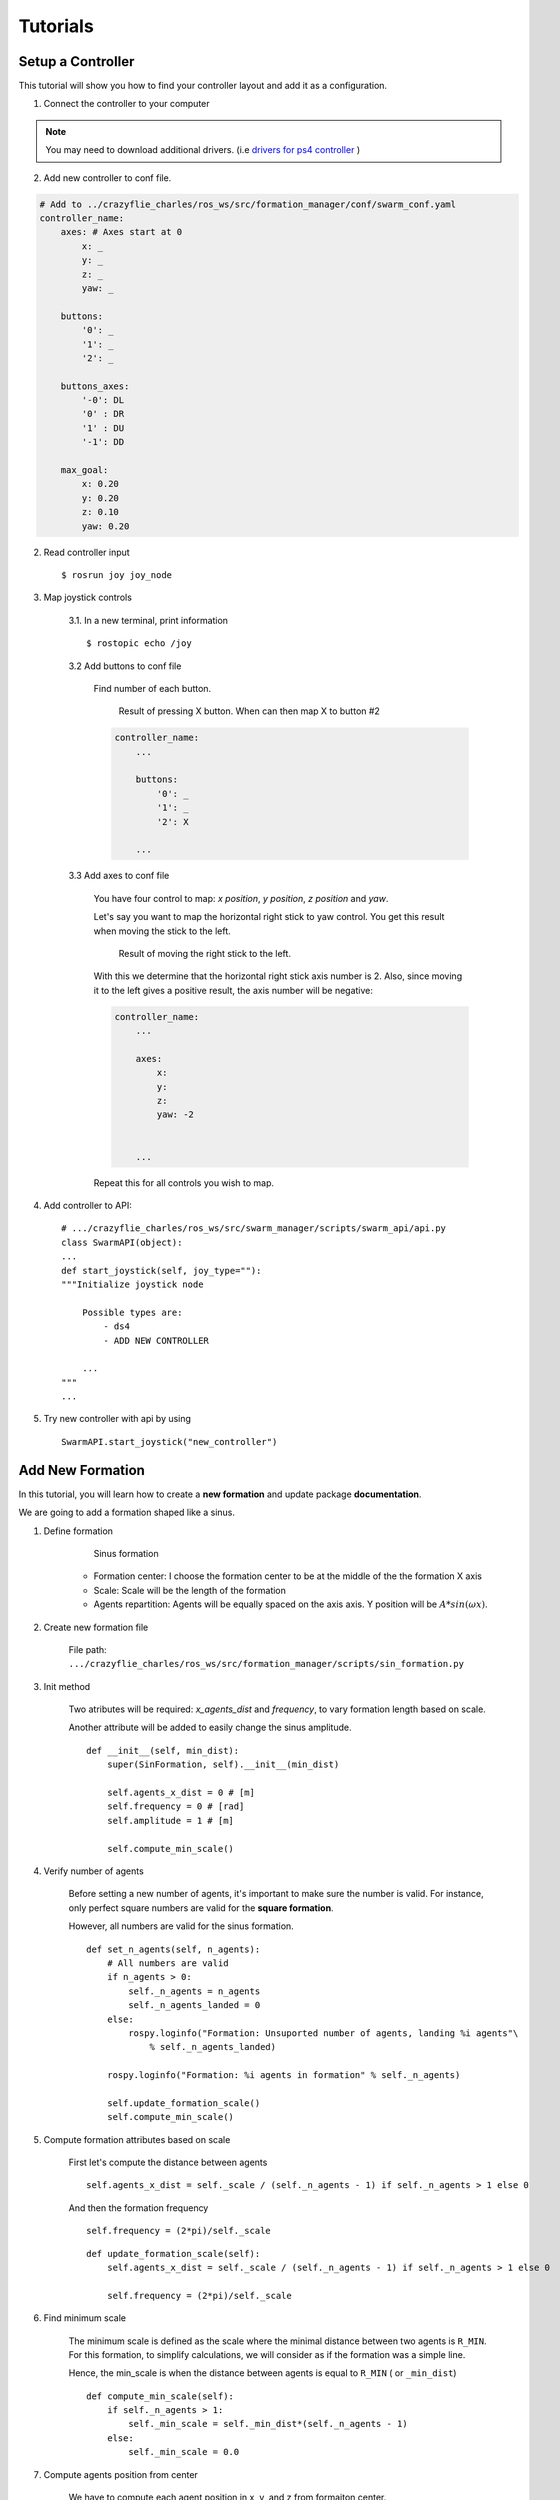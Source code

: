 Tutorials
=========

.. _tuto-controller-setup:

Setup a Controller
------------------

This tutorial will show you how to find your controller layout and add it as a configuration.

1. Connect the controller to your computer

.. note:: You may need to download additional drivers. (i.e `drivers for ps4 controller <https://github.com/chrippa/ds4drv>`_ )

2. Add new controller to conf file.

.. code-block:: yaml

    # Add to ../crazyflie_charles/ros_ws/src/formation_manager/conf/swarm_conf.yaml
    controller_name:
        axes: # Axes start at 0
            x: _
            y: _
            z: _
            yaw: _

        buttons:
            '0': _
            '1': _
            '2': _

        buttons_axes:
            '-0': DL
            '0' : DR
            '1' : DU
            '-1': DD

        max_goal:
            x: 0.20
            y: 0.20
            z: 0.10
            yaw: 0.20

2. Read controller input ::

    $ rosrun joy joy_node

3. Map joystick controls

    3.1. In a new terminal, print information ::

        $ rostopic echo /joy

    3.2 Add buttons to conf file

        Find number of each button.

        .. figure:: /images/tutorials/tuto_controller_button.png

            Result of pressing X button. When can then map X to button #2

        .. code-block:: yaml

            controller_name:
                ...

                buttons:
                    '0': _
                    '1': _
                    '2': X

                ...

    3.3 Add axes to conf file

        You have four control to map: *x position*, *y position*, *z position* and *yaw*.

        Let's say you want to map the horizontal right stick to yaw control. You get this result when
        moving the stick to the left.

        .. figure:: /images/tutorials/tuto_controller_axis.png

            Result of moving the right stick to the left.

        With this we determine that the horizontal right stick axis number is 2. Also, since moving
        it to the left gives a positive result, the axis number will be negative:

        .. code-block:: yaml

            controller_name:
                ...

                axes:
                    x:
                    y:
                    z:
                    yaw: -2


                ...

        Repeat this for all controls you wish to map.

4. Add controller to API::

    # .../crazyflie_charles/ros_ws/src/swarm_manager/scripts/swarm_api/api.py
    class SwarmAPI(object):
    ...
    def start_joystick(self, joy_type=""):
    """Initialize joystick node

        Possible types are:
            - ds4
            - ADD NEW CONTROLLER

        ...
    """
    ...

5. Try new controller with api by using ::

    SwarmAPI.start_joystick("new_controller")


Add New Formation
-----------------

In this tutorial, you will learn how to create a **new formation** and update package **documentation**.

We are going to add a formation shaped like a sinus.

1. Define formation

    .. figure:: /images/tutorials/sin_formation.png
        :scale: 50%

        Sinus formation

    * Formation center: I choose the formation center to be at the middle of the the formation X axis

    * Scale: Scale will be the length of the formation

    * Agents repartition: Agents will be equally spaced on the axis axis. Y position will be :math:`A*sin(\omega*x)`.

2. Create new formation file

    File path: ``.../crazyflie_charles/ros_ws/src/formation_manager/scripts/sin_formation.py``

    .. literalinclude:: /images/tutorials/sin_formation_template.py

3. Init method

    Two atributes will be required: `x_agents_dist` and `frequency`, to vary formation length based on scale.

    Another attribute will be added to easily change the sinus amplitude.

    ::

        def __init__(self, min_dist):
            super(SinFormation, self).__init__(min_dist)

            self.agents_x_dist = 0 # [m]
            self.frequency = 0 # [rad]
            self.amplitude = 1 # [m]

            self.compute_min_scale()

4. Verify number of agents

    Before setting a new number of agents, it's important to make sure the number is valid.
    For instance, only perfect square numbers are valid for the **square formation**.

    However, all numbers are valid for the sinus formation.

    ::

        def set_n_agents(self, n_agents):
            # All numbers are valid
            if n_agents > 0:
                self._n_agents = n_agents
                self._n_agents_landed = 0
            else:
                rospy.loginfo("Formation: Unsuported number of agents, landing %i agents"\
                    % self._n_agents_landed)

            rospy.loginfo("Formation: %i agents in formation" % self._n_agents)

            self.update_formation_scale()
            self.compute_min_scale()

5. Compute formation attributes based on scale

    First let's compute the distance between agents ::

        self.agents_x_dist = self._scale / (self._n_agents - 1) if self._n_agents > 1 else 0

    And then the formation frequency ::

        self.frequency = (2*pi)/self._scale


    ::

        def update_formation_scale(self):
            self.agents_x_dist = self._scale / (self._n_agents - 1) if self._n_agents > 1 else 0

            self.frequency = (2*pi)/self._scale

6. Find minimum scale

    The minimum scale is defined as the scale where the minimal distance between two agents is ``R_MIN``.
    For this formation, to simplify calculations, we will consider as if the formation was a simple line.

    Hence, the min_scale is when the  distance between agents is equal to ``R_MIN`` ( or ``_min_dist``)

    ::

        def compute_min_scale(self):
            if self._n_agents > 1:
                self._min_scale = self._min_dist*(self._n_agents - 1)
            else:
                self._min_scale = 0.0

7. Compute agents position from center

    We have to compute each agent position in x, y, and z from formaiton center.

    * X position ::

        x_dist = self.agents_x_dist*i - center_offset

    .. note::

        ``center_offset = self._scale/2`` is substracted from X position since the first agent is not at the center.

    * Y positions ::

        y_dist = self.amplitude*sin(self.frequency*x_dist)

    * Z positions ::

        z_dist = 0

    Completed function ::

        def compute_formation_positions(self):
            center_offset = self._scale/2 # New line

            for i in range(self._n_agents):
                if rospy.is_shutdown():
                    break

                # Initialize agent formation goal
                self._agents_goals[i] = Position()

                # Compute formation position
                x_dist = self.agents_x_dist*i - center_offset # New line
                y_dist = self.amplitude*sin(self.frequency*x_dist) # New line
                z_dist = 0 # New line

                # Compute information from center
                center_dist, theta, center_height = compute_info_from_center([x_dist, y_dist, z_dist])
                self._center_dist[i] = center_dist
                self._angle[i] = theta
                self._center_height[i] = center_height

            return self._agents_goals

8. Add formation to ``formation_manager_ros``

    .. code-block:: python

        # .../crazyflie_charles/ros_ws/src/formation_manager/scripts/formation_manager_ros.py``
        ...
        from sin_formation import SinFormation # New line
        ...

        class FormationManager(object):
            ...
            def __init__(self, cf_list, min_dist, start_goal):
                ...
                #: All possible formations
                self._formations = {"square": SquareFormation(self._min_dist),
                                    "v": VFormation(self._min_dist),
                                    "pyramid": PyramidFormation(self._min_dist),
                                    "circle": CircleFormation(self._min_dist),
                                    "line": LineFormation(self._min_dist),
                                    "sin": SinFormation(self._min_dist),} # New line
                ...
            ...

9. Test new formation::

        swarm = SwarmAPI()
        swarm.set_mode("formation")
        swarm.set_formation("sin")
        swarm.take_off()

.. image:: /images/tutorials/sin-formation.gif
    :height: 400px
    :width: 400px

Add New Method to API
---------------------